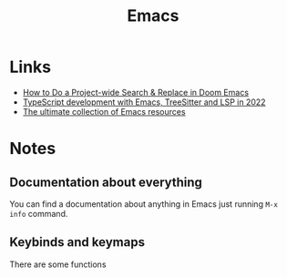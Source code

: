 :PROPERTIES:
:ID:       67d5f138-d6e6-4e69-89b2-61871ba59558
:END:
#+title: Emacs

* Links
+ [[https://hungyi.net/posts/doom-emacs-search-replace-project/][How to Do a Project-wide Search & Replace in Doom Emacs]]
+ [[https://vxlabs.com/2022/06/12/typescript-development-with-emacs-tree-sitter-and-lsp-in-2022/][TypeScript development with Emacs, TreeSitter and LSP in 2022]]
+ [[https://batsov.com/articles/2011/11/30/the-ultimate-collection-of-emacs-resources/][The ultimate collection of Emacs resources]]

* Notes
** Documentation about everything
You can find a documentation about anything in Emacs just running
=M-x info= command.
** Keybinds and keymaps
:PROPERTIES:
:ID:       1f344115-71c1-4a22-b18a-e8a1ae283082
:END:
There are some functions
